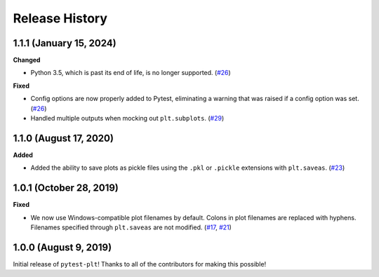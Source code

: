 ***************
Release History
***************

.. Changelog entries should follow this format:

   version (release date)
   ======================

   **section**

   - One-line description of change (link to Github issue/PR)

.. Changes should be organized in one of several sections:

   - Added
   - Changed
   - Deprecated
   - Removed
   - Fixed

1.1.1 (January 15, 2024)
========================

**Changed**

- Python 3.5, which is past its end of life, is no longer supported. (`#26`_)

**Fixed**

- Config options are now properly added to Pytest, eliminating a warning
  that was raised if a config option was set. (`#26`_)
- Handled multiple outputs when mocking out ``plt.subplots``. (`#29`_)

.. _#26: https://github.com/nengo/pytest-plt/pull/26
.. _#29: https://github.com/nengo/pytest-plt/pull/29

1.1.0 (August 17, 2020)
=======================

**Added**

- Added the ability to save plots as pickle files using the
  ``.pkl`` or ``.pickle`` extensions with ``plt.saveas``. (`#23`_)

.. _#23: https://github.com/nengo/pytest-plt/pull/23

1.0.1 (October 28, 2019)
========================

**Fixed**

- We now use Windows-compatible plot filenames by default.
  Colons in plot filenames are replaced with hyphens.
  Filenames specified through ``plt.saveas`` are not modified.
  (`#17`_, `#21`_)

.. _#17: https://github.com/nengo/pytest-plt/issues/17
.. _#21: https://github.com/nengo/pytest-plt/pull/21

1.0.0 (August 9, 2019)
======================

Initial release of ``pytest-plt``!
Thanks to all of the contributors for making this possible!
